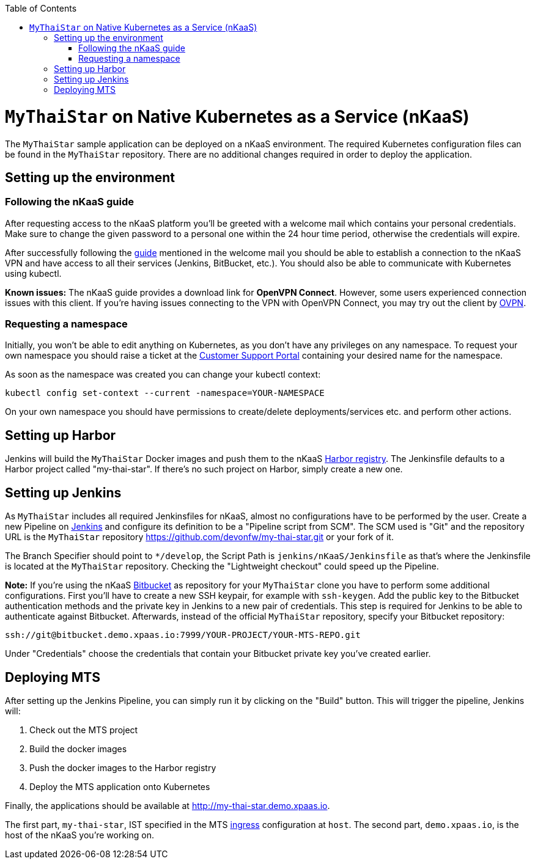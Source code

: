 :toc: macro
toc::[]

= `MyThaiStar` on Native Kubernetes as a Service (nKaaS)

The `MyThaiStar` sample application can be deployed on a nKaaS environment. The required Kubernetes configuration files can be found in the `MyThaiStar` repository. There are no additional changes required in order to deploy the application.

== Setting up the environment

=== Following the nKaaS guide

After requesting access to the nKaaS platform you'll be greeted with a welcome mail which contains your personal credentials. Make sure to change the given password to a personal one within the 24 hour time period, otherwise the  credentials will expire.

After successfully following the link:https://portal.capgemini-ips.com/native-kubernetes/getting-started[guide] mentioned in the welcome mail you should be able to establish a connection to the nKaaS VPN and have access to all their services (Jenkins, BitBucket, etc.). You should also be able to communicate with Kubernetes using kubectl.

*Known issues:* The nKaaS guide provides a download link for *OpenVPN Connect*. However, some users experienced connection issues with this client. If you're having issues connecting to the VPN with OpenVPN Connect, you may try out the client by link:https://www.ovpn.com/en/guides/windows-openvpn-gui[OVPN].

=== Requesting a namespace

Initially, you won't be able to edit anything on Kubernetes, as you don't have any privileges on any namespace. To request your own namespace you should raise a ticket at the link:https://servicedesk.capgemini-ips.com/servicedesk/customer/portal/143[Customer Support Portal] containing your desired name for the namespace.

As soon as the namespace was created you can change your kubectl context:

[source]
----
kubectl config set-context --current -namespace=YOUR-NAMESPACE
----

On your own namespace you should have permissions to create/delete deployments/services etc. and perform other actions.

== Setting up Harbor

Jenkins will build the `MyThaiStar` Docker images and push them to the nKaaS link:http://harbor.demo.xpaas.io[Harbor registry]. The Jenkinsfile defaults to a Harbor project called "my-thai-star". If there's no such project on Harbor, simply create a new one.

== Setting up Jenkins

As `MyThaiStar` includes all required Jenkinsfiles for nKaaS, almost no configurations have to be performed by the user.
Create a new Pipeline on link:http://jenkins.demo.xpaas.io[Jenkins] and configure its definition to be a "Pipeline script from SCM". The SCM used is "Git" and the repository URL is the `MyThaiStar` repository https://github.com/devonfw/my-thai-star.git or your fork of it.

The Branch Specifier should point to `*/develop`, the Script Path is `jenkins/nKaaS/Jenkinsfile` as that's where the Jenkinsfile is located at the `MyThaiStar` repository.
Checking the "Lightweight checkout" could speed up the Pipeline.

*Note:* If you're using the nKaaS link:http://bitbucket.demo.xpaas.io[Bitbucket] as repository for your `MyThaiStar` clone you have to perform some additional configurations. First you'll have to create a new SSH keypair, for example with `ssh-keygen`. Add the public key to the Bitbucket authentication methods and the private key in Jenkins to a new pair of credentials. This step is required for Jenkins to be able to authenticate against Bitbucket.
Afterwards, instead of the official `MyThaiStar` repository, specify your Bitbucket repository:

[source]
----
ssh://git@bitbucket.demo.xpaas.io:7999/YOUR-PROJECT/YOUR-MTS-REPO.git
----

Under "Credentials" choose the credentials that contain your Bitbucket private key you've created earlier.

== Deploying MTS

After setting up the Jenkins Pipeline, you can simply run it by clicking on the "Build" button. This will trigger the pipeline, Jenkins will:

1. Check out the MTS project
2. Build the docker images
3. Push the docker images to the Harbor registry
4. Deploy the MTS application onto Kubernetes

Finally, the applications should be available at http://my-thai-star.demo.xpaas.io. 

The first part, `my-thai-star`, IST specified in the MTS link:https://github.com/devonfw/my-thai-star/blob/develop/jenkins/nKaaS/ingress.yaml[ingress] configuration at `host`. The second part, `demo.xpaas.io`, is the host of the nKaaS you're working on.
